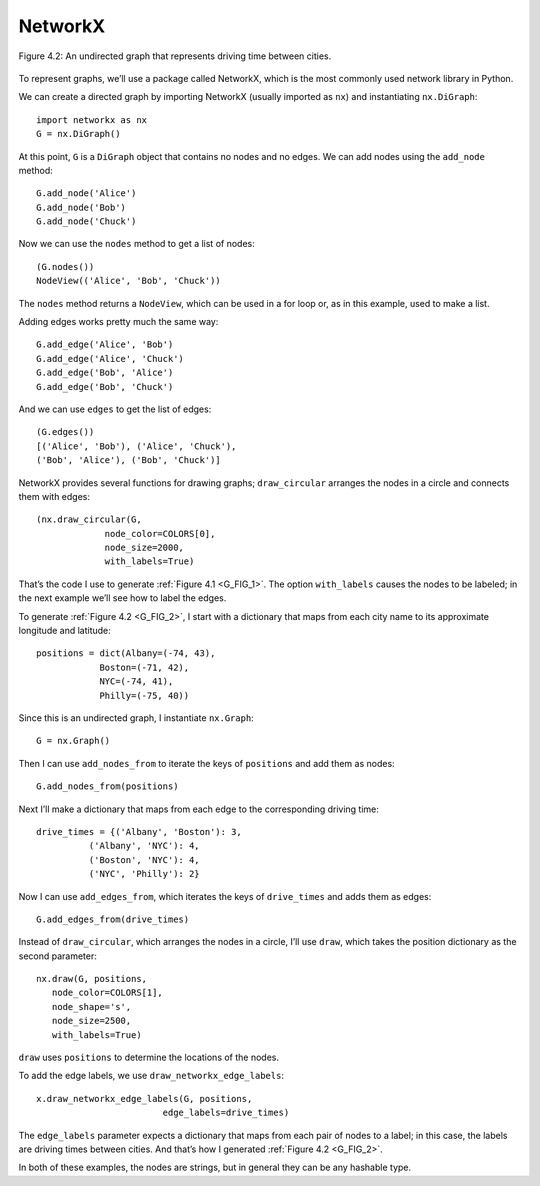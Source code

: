 .. _G_3:
.. _G_FIG_2:

NetworkX
---------

.. figure:: Figures/thinkcomplexity2002.png
   :align: center
   :alt: "Figure 4.2: An undirected graph that represents driving time between cities."

   Figure 4.2: An undirected graph that represents driving time between cities.


To represent graphs, we’ll use a package called NetworkX, which is the most commonly used network library in Python. 


We can create a directed graph by importing NetworkX (usually imported as ``nx``) and instantiating ``nx.DiGraph``:

::

     import networkx as nx
     G = nx.DiGraph()

At this point, ``G`` is a ``DiGraph`` object that contains no nodes and no edges. We can add nodes using the ``add_node`` method:

::

    G.add_node('Alice')
    G.add_node('Bob')
    G.add_node('Chuck')

Now we can use the ``nodes`` method to get a list of nodes:

::

    (G.nodes())
    NodeView(('Alice', 'Bob', 'Chuck'))

The ``nodes`` method returns a ``NodeView``, which can be used in a for loop or, as in this example, used to make a list.

Adding edges works pretty much the same way:
:: 
    
    G.add_edge('Alice', 'Bob')
    G.add_edge('Alice', 'Chuck')
    G.add_edge('Bob', 'Alice')
    G.add_edge('Bob', 'Chuck')

And we can use ``edges`` to get the list of edges:

::
    
    (G.edges())
    [('Alice', 'Bob'), ('Alice', 'Chuck'),
    ('Bob', 'Alice'), ('Bob', 'Chuck')]

NetworkX provides several functions for drawing graphs; ``draw_circular`` arranges the nodes in a circle and connects them with edges:

::

    (nx.draw_circular(G,
                 node_color=COLORS[0],
                 node_size=2000,
                 with_labels=True)


That’s the code I use to generate :ref:`Figure 4.1 <G_FIG_1>`. The option ``with_labels`` causes the nodes to be labeled; in the next example we’ll see how to label the edges.


To generate :ref:`Figure 4.2 <G_FIG_2>`, I start with a dictionary that maps from each city name to its approximate longitude and latitude:

::

     positions = dict(Albany=(-74, 43),
                 Boston=(-71, 42),
                 NYC=(-74, 41),
                 Philly=(-75, 40))

Since this is an undirected graph, I instantiate ``nx.Graph``:

::

     G = nx.Graph()

Then I can use ``add_nodes_from`` to iterate the keys of ``positions`` and add them as nodes:

::

     G.add_nodes_from(positions)

Next I’ll make a dictionary that maps from each edge to the corresponding driving time:

::

     drive_times = {('Albany', 'Boston'): 3,
               ('Albany', 'NYC'): 4,
               ('Boston', 'NYC'): 4,
               ('NYC', 'Philly'): 2}

Now I can use ``add_edges_from``, which iterates the keys of ``drive_times`` and adds them as edges:

::

     G.add_edges_from(drive_times)

Instead of ``draw_circular``, which arranges the nodes in a circle, I’ll use ``draw``, which takes the position dictionary as the second parameter:

::  

     nx.draw(G, positions,
        node_color=COLORS[1],
        node_shape='s',
        node_size=2500,
        with_labels=True)

``draw`` uses ``positions`` to determine the locations of the nodes.

To add the edge labels, we use ``draw_networkx_edge_labels``:

::

     x.draw_networkx_edge_labels(G, positions,
                             edge_labels=drive_times)

The ``edge_labels`` parameter expects a dictionary that maps from each pair of nodes to a label; in this case, the labels are driving times between cities. And that’s how I generated :ref:`Figure 4.2 <G_FIG_2>`.

In both of these examples, the nodes are strings, but in general they can be any hashable type.


.. dragndrop:: Q2_3.3
     :match_1: Positions|||A dictionary that maps from each city name to its approximate longitude and latitude.
     :match_2: Add_nodes_from|||This is a method that iterates through the keys of positions and adds them as nodes.
     :match_3: Drive_times|||A dictionary that maps from each edge to the corresponding driving time.
     :match_4: Add_edges_from|||This method iterates the keys of drive_times and adds them as edges.
     :match_5: Draw|||Takes the position dictionary as the second parameter, and uses positions to determine the locations of the nodes.
     :match_6: Draw_networkx_edge_labels|||This method adds edge labels.
     :match_7: edge_labels|||This parameter expects a dictionary that maps from each pair of nodes to a label; in this case, the labels are driving times between cities.